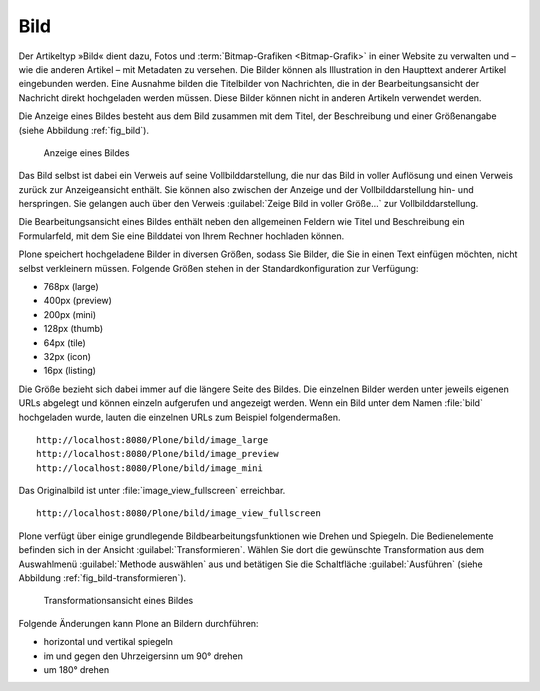 .. index:: Bild (Artikeltyp) 

.. _sec_bild:

======
 Bild
======

Der Artikeltyp »Bild« dient dazu, Fotos und :term:`Bitmap-Grafiken
<Bitmap-Grafik>` in einer Website zu verwalten und – wie die anderen Artikel –
mit Metadaten zu versehen. Die Bilder können als Illustration in den Haupttext
anderer Artikel eingebunden werden. Eine Ausnahme bilden die Titelbilder von
Nachrichten, die in der Bearbeitungsansicht der Nachricht direkt hochgeladen
werden müssen. Diese Bilder können nicht in anderen Artikeln verwendet
werden.

Die Anzeige eines Bildes besteht aus dem Bild zusammen mit dem
Titel, der Beschreibung und einer Größenangabe (siehe
Abbildung :ref:`fig_bild`).

.. _fig_bild:

.. figure:: 
   ../images/bild.*
   :width: 80%
   :alt: Screenshot der Anzeige eines Bildes

   Anzeige eines Bildes

.. index:: Vollbilddarstellung

Das Bild selbst ist dabei ein Verweis auf seine Vollbilddarstellung, die nur
das Bild in voller Auflösung und einen Verweis zurück zur Anzeigeansicht
enthält. Sie können also zwischen der Anzeige und der Vollbilddarstellung hin-
und herspringen. Sie gelangen auch über den Verweis :guilabel:`Zeige Bild in
voller Größe...` zur Vollbilddarstellung.

Die Bearbeitungsansicht eines Bildes enthält neben den allgemeinen
Feldern wie Titel und Beschreibung ein Formularfeld, mit dem Sie eine
Bilddatei von Ihrem Rechner hochladen können. 

Plone speichert hochgeladene Bilder in diversen Größen, sodass Sie Bilder, die
Sie in einen Text einfügen möchten, nicht selbst verkleinern müssen. Folgende
Größen stehen in der Standardkonfiguration zur Verfügung:  

* 768px (large)

* 400px (preview)

* 200px (mini)

* 128px (thumb)

* 64px (tile)

* 32px (icon)

* 16px (listing)

Die Größe bezieht sich dabei immer auf die längere Seite des Bildes. Die
einzelnen Bilder werden unter jeweils eigenen URLs abgelegt und können einzeln
aufgerufen und angezeigt werden. Wenn ein Bild unter dem Namen :file:`bild`
hochgeladen wurde, lauten die einzelnen URLs zum Beispiel folgendermaßen.  ::

  http://localhost:8080/Plone/bild/image_large
  http://localhost:8080/Plone/bild/image_preview
  http://localhost:8080/Plone/bild/image_mini

Das Originalbild ist unter :file:`image_view_fullscreen` erreichbar. ::

  http://localhost:8080/Plone/bild/image_view_fullscreen

.. index:: Bild bearbeiten 

Plone verfügt über einige grundlegende Bildbearbeitungsfunktionen wie Drehen
und Spiegeln. Die Bedienelemente befinden sich in der Ansicht
:guilabel:`Transformieren`.  Wählen Sie dort die gewünschte Transformation aus
dem Auswahlmenü :guilabel:`Methode auswählen` aus und betätigen Sie die
Schaltfläche :guilabel:`Ausführen` (siehe Abbildung
:ref:`fig_bild-transformieren`).

.. _fig_bild-transformieren:

.. figure:: 
   ../images/bild-transformieren.*
   :width: 100%

   Transformationsansicht eines Bildes

Folgende Änderungen kann Plone an Bildern durchführen:

* horizontal und vertikal spiegeln
* im und gegen den Uhrzeigersinn um 90° drehen
* um 180° drehen

